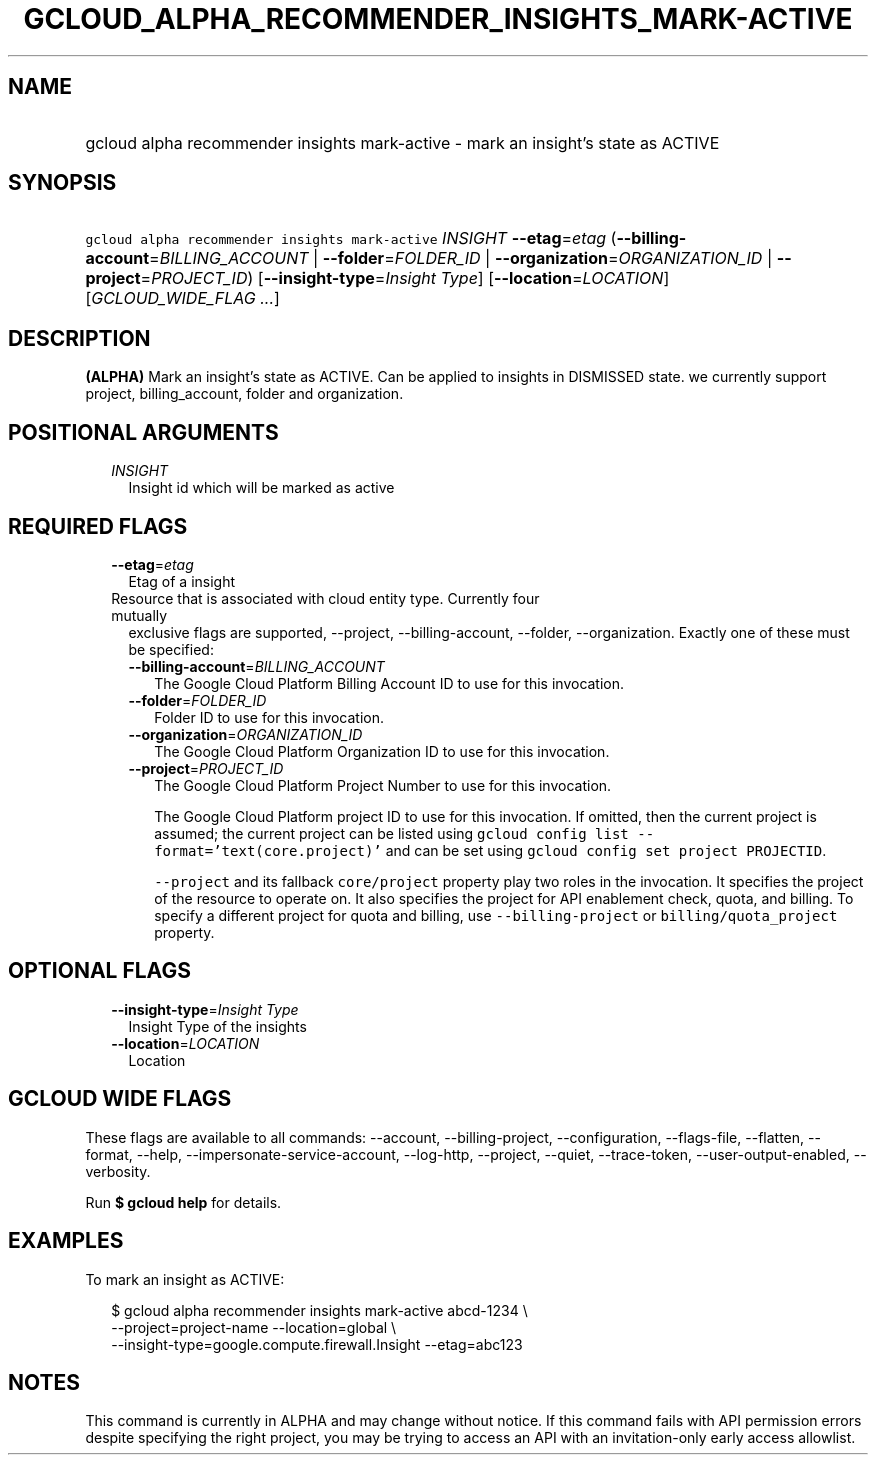 
.TH "GCLOUD_ALPHA_RECOMMENDER_INSIGHTS_MARK\-ACTIVE" 1



.SH "NAME"
.HP
gcloud alpha recommender insights mark\-active \- mark an insight's state as ACTIVE



.SH "SYNOPSIS"
.HP
\f5gcloud alpha recommender insights mark\-active\fR \fIINSIGHT\fR \fB\-\-etag\fR=\fIetag\fR (\fB\-\-billing\-account\fR=\fIBILLING_ACCOUNT\fR\ |\ \fB\-\-folder\fR=\fIFOLDER_ID\fR\ |\ \fB\-\-organization\fR=\fIORGANIZATION_ID\fR\ |\ \fB\-\-project\fR=\fIPROJECT_ID\fR) [\fB\-\-insight\-type\fR=\fIInsight\fR\ \fIType\fR] [\fB\-\-location\fR=\fILOCATION\fR] [\fIGCLOUD_WIDE_FLAG\ ...\fR]



.SH "DESCRIPTION"

\fB(ALPHA)\fR Mark an insight's state as ACTIVE. Can be applied to insights in
DISMISSED state. we currently support project, billing_account, folder and
organization.



.SH "POSITIONAL ARGUMENTS"

.RS 2m
.TP 2m
\fIINSIGHT\fR
Insight id which will be marked as active


.RE
.sp

.SH "REQUIRED FLAGS"

.RS 2m
.TP 2m
\fB\-\-etag\fR=\fIetag\fR
Etag of a insight

.TP 2m

Resource that is associated with cloud entity type. Currently four mutually
exclusive flags are supported, \-\-project, \-\-billing\-account, \-\-folder,
\-\-organization. Exactly one of these must be specified:

.RS 2m
.TP 2m
\fB\-\-billing\-account\fR=\fIBILLING_ACCOUNT\fR
The Google Cloud Platform Billing Account ID to use for this invocation.

.TP 2m
\fB\-\-folder\fR=\fIFOLDER_ID\fR
Folder ID to use for this invocation.

.TP 2m
\fB\-\-organization\fR=\fIORGANIZATION_ID\fR
The Google Cloud Platform Organization ID to use for this invocation.

.TP 2m
\fB\-\-project\fR=\fIPROJECT_ID\fR
The Google Cloud Platform Project Number to use for this invocation.

The Google Cloud Platform project ID to use for this invocation. If omitted,
then the current project is assumed; the current project can be listed using
\f5gcloud config list \-\-format='text(core.project)'\fR and can be set using
\f5gcloud config set project PROJECTID\fR.

\f5\-\-project\fR and its fallback \f5core/project\fR property play two roles in
the invocation. It specifies the project of the resource to operate on. It also
specifies the project for API enablement check, quota, and billing. To specify a
different project for quota and billing, use \f5\-\-billing\-project\fR or
\f5billing/quota_project\fR property.


.RE
.RE
.sp

.SH "OPTIONAL FLAGS"

.RS 2m
.TP 2m
\fB\-\-insight\-type\fR=\fIInsight\fR \fIType\fR
Insight Type of the insights

.TP 2m
\fB\-\-location\fR=\fILOCATION\fR
Location


.RE
.sp

.SH "GCLOUD WIDE FLAGS"

These flags are available to all commands: \-\-account, \-\-billing\-project,
\-\-configuration, \-\-flags\-file, \-\-flatten, \-\-format, \-\-help,
\-\-impersonate\-service\-account, \-\-log\-http, \-\-project, \-\-quiet,
\-\-trace\-token, \-\-user\-output\-enabled, \-\-verbosity.

Run \fB$ gcloud help\fR for details.



.SH "EXAMPLES"

To mark an insight as ACTIVE:

.RS 2m
$ gcloud alpha recommender insights mark\-active abcd\-1234 \e
    \-\-project=project\-name \-\-location=global \e
    \-\-insight\-type=google.compute.firewall.Insight \-\-etag=abc123
.RE



.SH "NOTES"

This command is currently in ALPHA and may change without notice. If this
command fails with API permission errors despite specifying the right project,
you may be trying to access an API with an invitation\-only early access
allowlist.

